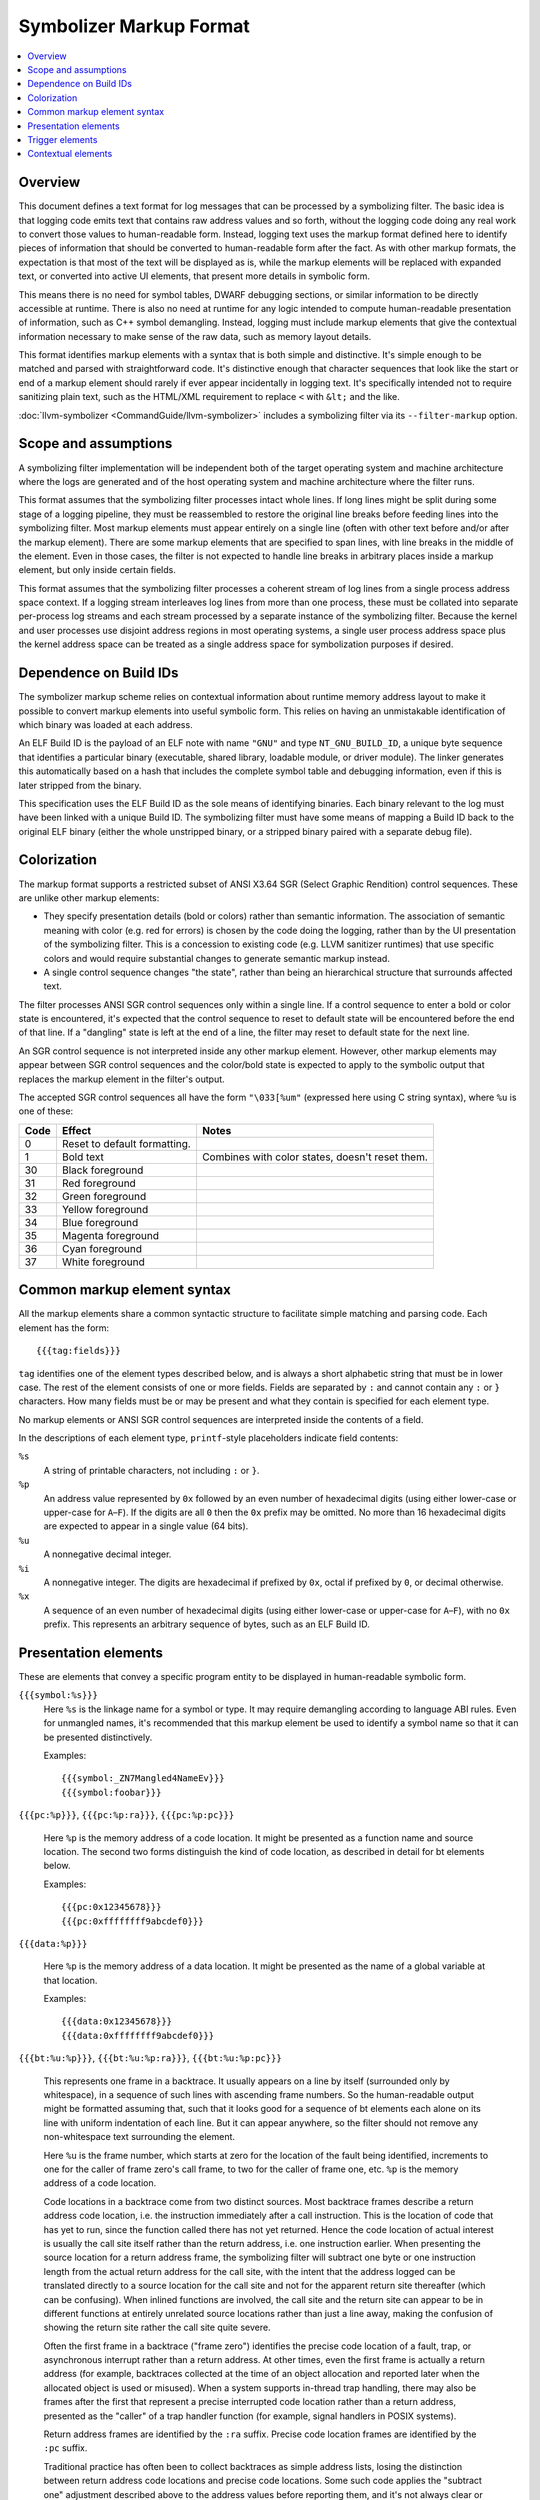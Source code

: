 ==========================
Symbolizer Markup Format
==========================

.. contents::
   :local:

Overview
========

This document defines a text format for log messages that can be processed by a
symbolizing filter. The basic idea is that logging code emits text that contains
raw address values and so forth, without the logging code doing any real work to
convert those values to human-readable form. Instead, logging text uses the
markup format defined here to identify pieces of information that should be
converted to human-readable form after the fact. As with other markup formats,
the expectation is that most of the text will be displayed as is, while the
markup elements will be replaced with expanded text, or converted into active UI
elements, that present more details in symbolic form.

This means there is no need for symbol tables, DWARF debugging sections, or
similar information to be directly accessible at runtime. There is also no need
at runtime for any logic intended to compute human-readable presentation of
information, such as C++ symbol demangling. Instead, logging must include markup
elements that give the contextual information necessary to make sense of the raw
data, such as memory layout details.

This format identifies markup elements with a syntax that is both simple and
distinctive. It's simple enough to be matched and parsed with straightforward
code. It's distinctive enough that character sequences that look like the start
or end of a markup element should rarely if ever appear incidentally in logging
text. It's specifically intended not to require sanitizing plain text, such as
the HTML/XML requirement to replace ``<`` with ``&lt;`` and the like.

:doc:`llvm-symbolizer <CommandGuide/llvm-symbolizer>` includes a symbolizing
filter via its ``--filter-markup`` option.

Scope and assumptions
=====================

A symbolizing filter implementation will be independent both of the target
operating system and machine architecture where the logs are generated and of
the host operating system and machine architecture where the filter runs.

This format assumes that the symbolizing filter processes intact whole lines. If
long lines might be split during some stage of a logging pipeline, they must be
reassembled to restore the original line breaks before feeding lines into the
symbolizing filter. Most markup elements must appear entirely on a single line
(often with other text before and/or after the markup element). There are some
markup elements that are specified to span lines, with line breaks in the middle
of the element. Even in those cases, the filter is not expected to handle line
breaks in arbitrary places inside a markup element, but only inside certain
fields.

This format assumes that the symbolizing filter processes a coherent stream of
log lines from a single process address space context. If a logging stream
interleaves log lines from more than one process, these must be collated into
separate per-process log streams and each stream processed by a separate
instance of the symbolizing filter. Because the kernel and user processes use
disjoint address regions in most operating systems, a single user process
address space plus the kernel address space can be treated as a single address
space for symbolization purposes if desired.

Dependence on Build IDs
=======================

The symbolizer markup scheme relies on contextual information about runtime
memory address layout to make it possible to convert markup elements into useful
symbolic form. This relies on having an unmistakable identification of which
binary was loaded at each address.

An ELF Build ID is the payload of an ELF note with name ``"GNU"`` and type
``NT_GNU_BUILD_ID``, a unique byte sequence that identifies a particular binary
(executable, shared library, loadable module, or driver module). The linker
generates this automatically based on a hash that includes the complete symbol
table and debugging information, even if this is later stripped from the binary.

This specification uses the ELF Build ID as the sole means of identifying
binaries. Each binary relevant to the log must have been linked with a unique
Build ID. The symbolizing filter must have some means of mapping a Build ID back
to the original ELF binary (either the whole unstripped binary, or a stripped
binary paired with a separate debug file).

Colorization
============

The markup format supports a restricted subset of ANSI X3.64 SGR (Select Graphic
Rendition) control sequences. These are unlike other markup elements:

* They specify presentation details (bold or colors) rather than semantic
  information. The association of semantic meaning with color (e.g. red for
  errors) is chosen by the code doing the logging, rather than by the UI
  presentation of the symbolizing filter. This is a concession to existing code
  (e.g. LLVM sanitizer runtimes) that use specific colors and would require
  substantial changes to generate semantic markup instead.

* A single control sequence changes "the state", rather than being an
  hierarchical structure that surrounds affected text.

The filter processes ANSI SGR control sequences only within a single line. If a
control sequence to enter a bold or color state is encountered, it's expected
that the control sequence to reset to default state will be encountered before
the end of that line. If a "dangling" state is left at the end of a line, the
filter may reset to default state for the next line.

An SGR control sequence is not interpreted inside any other markup element.
However, other markup elements may appear between SGR control sequences and the
color/bold state is expected to apply to the symbolic output that replaces the
markup element in the filter's output.

The accepted SGR control sequences all have the form ``"\033[%um"`` (expressed here
using C string syntax), where ``%u`` is one of these:

==== ============================ ===============================================
Code Effect                       Notes
==== ============================ ===============================================
0    Reset to default formatting.
1    Bold text                    Combines with color states, doesn't reset them.
30   Black foreground
31   Red foreground
32   Green foreground
33   Yellow foreground
34   Blue foreground
35   Magenta foreground
36   Cyan foreground
37   White foreground
==== ============================ ===============================================

Common markup element syntax
============================

All the markup elements share a common syntactic structure to facilitate simple
matching and parsing code. Each element has the form::

  {{{tag:fields}}}

``tag`` identifies one of the element types described below, and is always a
short alphabetic string that must be in lower case. The rest of the element
consists of one or more fields. Fields are separated by ``:`` and cannot contain
any ``:`` or ``}`` characters. How many fields must be or may be present and
what they contain is specified for each element type.

No markup elements or ANSI SGR control sequences are interpreted inside the
contents of a field.

In the descriptions of each element type, ``printf``-style placeholders indicate
field contents:

``%s``
  A string of printable characters, not including ``:`` or ``}``.

``%p``
  An address value represented by ``0x`` followed by an even number of
  hexadecimal digits (using either lower-case or upper-case for ``A``–``F``).
  If the digits are all ``0`` then the ``0x`` prefix may be omitted. No more
  than 16 hexadecimal digits are expected to appear in a single value (64 bits).

``%u``
  A nonnegative decimal integer.

``%i``
  A nonnegative integer. The digits are hexadecimal if prefixed by ``0x``, octal
  if prefixed by ``0``, or decimal otherwise.

``%x``
  A sequence of an even number of hexadecimal digits (using either lower-case or
  upper-case for ``A``–``F``), with no ``0x`` prefix. This represents an
  arbitrary sequence of bytes, such as an ELF Build ID.

Presentation elements
=====================

These are elements that convey a specific program entity to be displayed in
human-readable symbolic form.

``{{{symbol:%s}}}``
  Here ``%s`` is the linkage name for a symbol or type. It may require
  demangling according to language ABI rules. Even for unmangled names, it's
  recommended that this markup element be used to identify a symbol name so that
  it can be presented distinctively.

  Examples::

    {{{symbol:_ZN7Mangled4NameEv}}}
    {{{symbol:foobar}}}

``{{{pc:%p}}}``, ``{{{pc:%p:ra}}}``, ``{{{pc:%p:pc}}}``

  Here ``%p`` is the memory address of a code location. It might be presented as a
  function name and source location. The second two forms distinguish the kind of
  code location, as described in detail for bt elements below.

  Examples::

    {{{pc:0x12345678}}}
    {{{pc:0xffffffff9abcdef0}}}

``{{{data:%p}}}``

  Here ``%p`` is the memory address of a data location. It might be presented as
  the name of a global variable at that location.

  Examples::

    {{{data:0x12345678}}}
    {{{data:0xffffffff9abcdef0}}}

``{{{bt:%u:%p}}}``, ``{{{bt:%u:%p:ra}}}``, ``{{{bt:%u:%p:pc}}}``

  This represents one frame in a backtrace. It usually appears on a line by
  itself (surrounded only by whitespace), in a sequence of such lines with
  ascending frame numbers. So the human-readable output might be formatted
  assuming that, such that it looks good for a sequence of bt elements each
  alone on its line with uniform indentation of each line. But it can appear
  anywhere, so the filter should not remove any non-whitespace text surrounding
  the element.

  Here ``%u`` is the frame number, which starts at zero for the location of the
  fault being identified, increments to one for the caller of frame zero's call
  frame, to two for the caller of frame one, etc. ``%p`` is the memory address
  of a code location.

  Code locations in a backtrace come from two distinct sources. Most backtrace
  frames describe a return address code location, i.e. the instruction
  immediately after a call instruction. This is the location of code that has
  yet to run, since the function called there has not yet returned. Hence the
  code location of actual interest is usually the call site itself rather than
  the return address, i.e. one instruction earlier. When presenting the source
  location for a return address frame, the symbolizing filter will subtract one
  byte or one instruction length from the actual return address for the call
  site, with the intent that the address logged can be translated directly to a
  source location for the call site and not for the apparent return site
  thereafter (which can be confusing).  When inlined functions are involved, the
  call site and the return site can appear to be in different functions at
  entirely unrelated source locations rather than just a line away, making the
  confusion of showing the return site rather the call site quite severe.

  Often the first frame in a backtrace ("frame zero") identifies the precise
  code location of a fault, trap, or asynchronous interrupt rather than a return
  address. At other times, even the first frame is actually a return address
  (for example, backtraces collected at the time of an object allocation and
  reported later when the allocated object is used or misused). When a system
  supports in-thread trap handling, there may also be frames after the first
  that represent a precise interrupted code location rather than a return
  address, presented as the "caller" of a trap handler function (for example,
  signal handlers in POSIX systems).

  Return address frames are identified by the ``:ra`` suffix. Precise code
  location frames are identified by the ``:pc`` suffix.

  Traditional practice has often been to collect backtraces as simple address
  lists, losing the distinction between return address code locations and
  precise code locations. Some such code applies the "subtract one" adjustment
  described above to the address values before reporting them, and it's not
  always clear or consistent whether this adjustment has been applied or not.
  These ambiguous cases are supported by the ``bt`` and ``pc`` forms with no
  ``:ra`` or ``:pc`` suffix, which indicate it's unclear which sort of code
  location this is.  However, it's highly recommended that all emitters use the
  suffixed forms and deliver address values with no adjustments applied. When
  traditional practice has been ambiguous, the majority of cases seem to have
  been of printing addresses that are return address code locations and printing
  them without adjustment. So the symbolizing filter will usually apply the
  "subtract one byte" adjustment to an address printed without a disambiguating
  suffix. Assuming that a call instruction is longer than one byte on all
  supported machines, applying the "subtract one byte" adjustment a second time
  still results in an address somewhere in the call instruction, so a little
  sloppiness here often does little or no harm.

  Examples::

    {{{bt:0:0x12345678:pc}}}
    {{{bt:1:0xffffffff9abcdef0:ra}}}

``{{{hexdict:...}}}`` [#not_yet_implemented]_

  This element can span multiple lines. Here ``...`` is a sequence of key-value
  pairs where a single ``:`` separates each key from its value, and arbitrary
  whitespace separates the pairs. The value (right-hand side) of each pair
  either is one or more ``0`` digits, or is ``0x`` followed by hexadecimal
  digits. Each value might be a memory address or might be some other integer
  (including an integer that looks like a likely memory address but actually has
  an unrelated purpose). When the contextual information about the memory layout
  suggests that a given value could be a code location or a global variable data
  address, it might be presented as a source location or variable name or with
  active UI that makes such interpretation optionally visible.

  The intended use is for things like register dumps, where the emitter doesn't
  know which values might have a symbolic interpretation but a presentation that
  makes plausible symbolic interpretations available might be very useful to
  someone reading the log. At the same time, a flat text presentation should
  usually avoid interfering too much with the original contents and formatting
  of the dump. For example, it might use footnotes with source locations for
  values that appear to be code locations. An active UI presentation might show
  the dump text as is, but highlight values with symbolic information available
  and pop up a presentation of symbolic details when a value is selected.

  Example::

    {{{hexdict:
        CS:                   0 RIP:     0x6ee17076fb80 EFL:            0x10246 CR2:                  0
        RAX:      0xc53d0acbcf0 RBX:     0x1e659ea7e0d0 RCX:                  0 RDX:     0x6ee1708300cc
        RSI:                  0 RDI:     0x6ee170830040 RBP:     0x3b13734898e0 RSP:     0x3b13734898d8
        R8:      0x3b1373489860 R9:          0x2776ff4f R10:     0x2749d3e9a940 R11:              0x246
        R12:     0x1e659ea7e0f0 R13: 0xd7231230fd6ff2e7 R14:     0x1e659ea7e108 R15:      0xc53d0acbcf0
      }}}

Trigger elements
================

These elements cause an external action and will be presented to the user in a
human readable form. Generally they trigger an external action to occur that
results in a linkable page. The link or some other informative information about
the external action can then be presented to the user.

``{{{dumpfile:%s:%s}}}`` [#not_yet_implemented]_

  Here the first ``%s`` is an identifier for a type of dump and the second
  ``%s`` is an identifier for a particular dump that's just been published. The
  types of dumps, the exact meaning of "published", and the nature of the
  identifier are outside the scope of the markup format per se. In general it
  might correspond to writing a file by that name or something similar.

  This element may trigger additional post-processing work beyond symbolizing
  the markup. It indicates that a dump file of some sort has been published.
  Some logic attached to the symbolizing filter may understand certain types of
  dump file and trigger additional post-processing of the dump file upon
  encountering this element (e.g. generating visualizations, symbolization). The
  expectation is that the information collected from contextual elements
  (described below) in the logging stream may be necessary to decode the content
  of the dump. So if the symbolizing filter triggers other processing, it may
  need to feed some distilled form of the contextual information to those
  processes.

  An example of a type identifier is ``sancov``, for dumps from LLVM
  `SanitizerCoverage <https://clang.llvm.org/docs/SanitizerCoverage.html>`_.

  Example::

    {{{dumpfile:sancov:sancov.8675}}}

Contextual elements
===================

These are elements that supply information necessary to convert presentation
elements to symbolic form. Unlike presentation elements, they are not directly
related to the surrounding text. Contextual elements should appear alone on
lines with no other non-whitespace text, so that the symbolizing filter might
elide the whole line from its output without hiding any other log text.

The contextual elements themselves do not necessarily need to be presented in
human-readable output. However, the information they impart may be essential to
understanding the logging text even after symbolization. So it's recommended
that this information be preserved in some form when the original raw log with
markup may no longer be readily accessible for whatever reason.

Contextual elements should appear in the logging stream before they are needed.
That is, if some piece of context may affect how the symbolizing filter would
interpret or present a later presentation element, the necessary contextual
elements should have appeared somewhere earlier in the logging stream. It should
always be possible for the symbolizing filter to be implemented as a single pass
over the raw logging stream, accumulating context and massaging text as it goes.

``{{{reset}}}``

  This should be output before any other contextual element. The need for this
  contextual element is to support implementations that handle logs coming from
  multiple processes. Such implementations might not know when a new process
  starts or ends. Because some identifying information (like process IDs) might
  be the same between old and new processes, a way is needed to distinguish two
  processes with such identical identifying information. This element informs
  such implementations to reset the state of a filter so that information from a
  previous process's contextual elements is not assumed for new process that
  just happens have the same identifying information.

``{{{module:%i:%s:%s:...}}}``

  This element represents a so-called "module". A "module" is a single linked
  binary, such as a loaded ELF file. Usually each module occupies a contiguous
  range of memory.

  Here ``%i`` is the module ID which is used by other contextual elements to
  refer to this module. The first ``%s`` is a human-readable identifier for the
  module, such as an ELF ``DT_SONAME`` string or a file name; but it might be
  empty. It's only for casual information. Only the module ID is used to refer
  to this module in other contextual elements, never the ``%s`` string. The
  ``module`` element defining a module ID must always be emitted before any
  other elements that refer to that module ID, so that a filter never needs to
  keep track of dangling references. The second ``%s`` is the module type and it
  determines what the remaining fields are. The following module types are
  supported:

  * ``elf:%x``

  Here ``%x`` encodes an ELF Build ID. The Build ID should refer to a single
  linked binary. The Build ID string is the sole way to identify the binary from
  which this module was loaded.

  Example::

    {{{module:1:libc.so:elf:83238ab56ba10497}}}

``{{{mmap:%p:%i:...}}}``

  This contextual element is used to give information about a particular region
  in memory. ``%p`` is the starting address and ``%i`` gives the size in hex of the
  region of memory. The ``...`` part can take different forms to give different
  information about the specified region of memory. The allowed forms are the
  following:

  * ``load:%i:%s:%p``

  This subelement informs the filter that a segment was loaded from a module.
  The module is identified by its module ID ``%i``. The ``%s`` is one or more of
  the letters 'r', 'w', and 'x' (in that order and in either upper or lower
  case) to indicate this segment of memory is readable, writable, and/or
  executable. The symbolizing filter can use this information to guess whether
  an address is a likely code address or a likely data address in the given
  module. The remaining ``%p`` gives the module relative address. For ELF files
  the module relative address will be the ``p_vaddr`` of the associated program
  header. For example if your module's executable segment has
  ``p_vaddr=0x1000``, ``p_memsz=0x1234``, and was loaded at ``0x7acba69d5000``
  then you need to subtract ``0x7acba69d4000`` from any address between
  ``0x7acba69d5000`` and ``0x7acba69d6234`` to get the module relative address.
  The starting address will usually have been rounded down to the active page
  size, and the size rounded up.

  Example::

    {{{mmap:0x7acba69d5000:0x5a000:load:1:rx:0x1000}}}

.. rubric:: Footnotes

.. [#not_yet_implemented] This markup element is not yet implemented in
  :doc:`llvm-symbolizer <CommandGuide/llvm-symbolizer>`.
